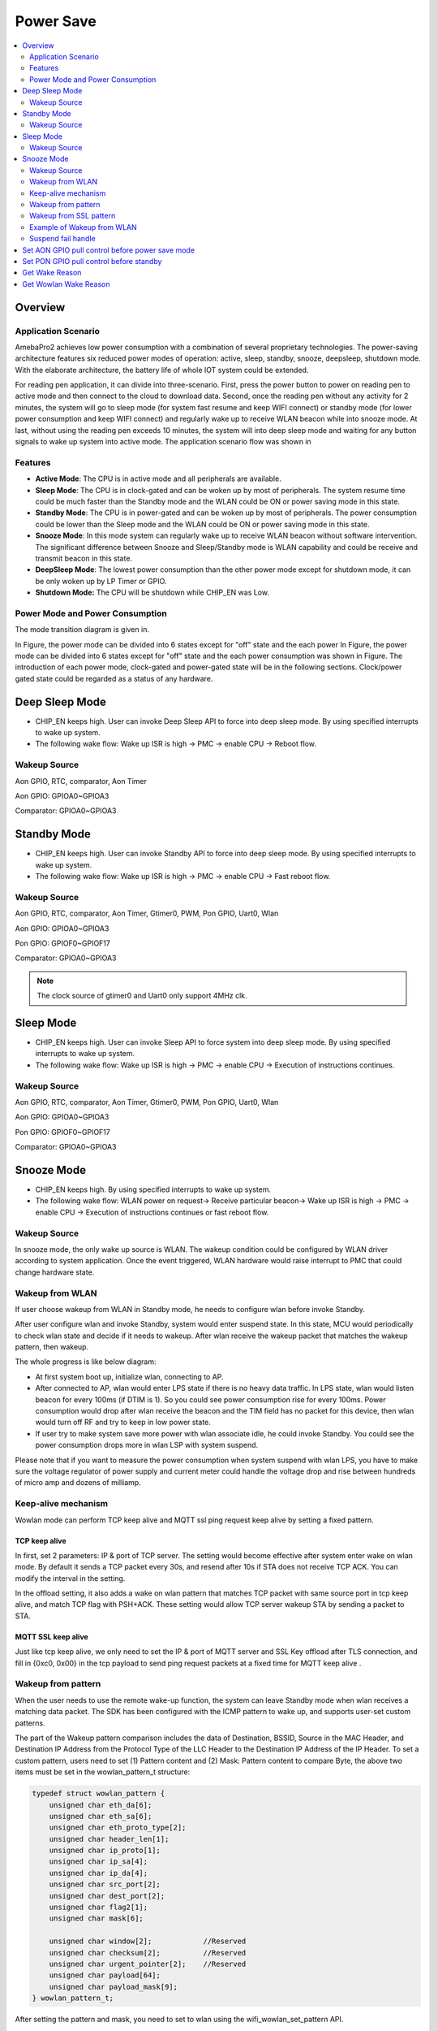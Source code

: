 Power Save
==========

.. contents::
  :local:
  :depth: 2

Overview
--------

Application Scenario
~~~~~~~~~~~~~~~~~~~~

AmebaPro2 achieves low power consumption with a combination of several
proprietary technologies. The power-saving architecture features six
reduced power modes of operation: active, sleep, standby, snooze,
deepsleep, shutdown mode. With the elaborate architecture, the battery
life of whole IOT system could be extended.

For reading pen application, it can divide into three-scenario. First,
press the power button to power on reading pen to active mode and then
connect to the cloud to download data. Second, once the reading pen
without any activity for 2 minutes, the system will go to sleep mode
(for system fast resume and keep WIFI connect) or standby mode (for
lower power consumption and keep WIFI connect) and regularly wake up to
receive WLAN beacon while into snooze mode. At last, without using the
reading pen exceeds 10 minutes, the system will into deep sleep mode and
waiting for any button signals to wake up system into active mode. The
application scenario flow was shown in

.. image:: ../_static/10_POWERSAVE/image1.png

Features
~~~~~~~~

-  **Active Mode**: The CPU is in active mode and all peripherals are
   available.

-  **Sleep Mode**: The CPU is in clock-gated and can be woken up by most
   of peripherals. The system resume time could be much faster than the
   Standby mode and the WLAN could be ON or power saving mode in this
   state.

-  **Standby Mode**: The CPU is in power-gated and can be woken up by
   most of peripherals. The power consumption could be lower than the
   Sleep mode and the WLAN could be ON or power saving mode in this
   state.

-  **Snooze Mode**: In this mode system can regularly wake up to receive
   WLAN beacon without software intervention. The significant difference
   between Snooze and Sleep/Standby mode is WLAN capability and could be
   receive and transmit beacon in this state.

-  **DeepSleep Mode**: The lowest power consumption than the other power
   mode except for shutdown mode, it can be only woken up by LP Timer or
   GPIO.

-  **Shutdown Mode:** The CPU will be shutdown while CHIP_EN was Low.


Power Mode and Power Consumption
~~~~~~~~~~~~~~~~~~~~~~~~~~~~~~~~

The mode transition diagram is given in.

.. image:: ../_static/10_POWERSAVE/image2.png

In Figure, the power mode can be divided into 6 states except for "off"
state and the each power In Figure, the power mode can be divided into 6
states except for "off" state and the each power consumption was shown
in Figure. The introduction of each power mode, clock-gated and
power-gated state will be in the following sections. Clock/power gated
state could be regarded as a status of any hardware.

Deep Sleep Mode
---------------

-  CHIP_EN keeps high. User can invoke Deep Sleep API to force into deep
   sleep mode. By using specified interrupts to wake up system.

-  The following wake flow: Wake up ISR is high -> PMC -> enable CPU ->
   Reboot flow.

Wakeup Source
~~~~~~~~~~~~~

Aon GPIO, RTC, comparator, Aon Timer

Aon GPIO: GPIOA0~GPIOA3

Comparator: GPIOA0~GPIOA3

Standby Mode
------------

-  CHIP_EN keeps high. User can invoke Standby API to force into deep
   sleep mode. By using specified interrupts to wake up system.

-  The following wake flow: Wake up ISR is high -> PMC -> enable CPU ->
   Fast reboot flow.

Wakeup Source
~~~~~~~~~~~~~

Aon GPIO, RTC, comparator, Aon Timer, Gtimer0, PWM, Pon GPIO, Uart0,
Wlan

Aon GPIO: GPIOA0~GPIOA3

Pon GPIO: GPIOF0~GPIOF17

Comparator: GPIOA0~GPIOA3

.. note :: The clock source of gtimer0 and Uart0 only support 4MHz clk.

Sleep Mode
----------

-  CHIP_EN keeps high. User can invoke Sleep API to force system into
   deep sleep mode. By using specified interrupts to wake up system.

-  The following wake flow: Wake up ISR is high -> PMC -> enable CPU ->
   Execution of instructions continues.

Wakeup Source
~~~~~~~~~~~~~

Aon GPIO, RTC, comparator, Aon Timer, Gtimer0, PWM, Pon GPIO, Uart0,
Wlan

Aon GPIO: GPIOA0~GPIOA3

Pon GPIO: GPIOF0~GPIOF17

Comparator: GPIOA0~GPIOA3

Snooze Mode
-----------

-  CHIP_EN keeps high. By using specified interrupts to wake up system.

-  The following wake flow: WLAN power on request-> Receive particular
   beacon-> Wake up ISR is high -> PMC -> enable CPU -> Execution of
   instructions continues or fast reboot flow.

Wakeup Source
~~~~~~~~~~~~~


In snooze mode, the only wake up source is WLAN. The wakeup condition
could be configured by WLAN driver according to system application. Once
the event triggered, WLAN hardware would raise interrupt to PMC that
could change hardware state.

Wakeup from WLAN
~~~~~~~~~~~~~~~~

If user choose wakeup from WLAN in Standby mode, he needs to configure
wlan before invoke Standby.

After user configure wlan and invoke Standby, system would enter suspend
state. In this state, MCU would periodically to check wlan state and
decide if it needs to wakeup. After wlan receive the wakeup packet that
matches the wakeup pattern, then wakeup.

The whole progress is like below diagram:

.. image:: ../_static/10_POWERSAVE/image3.png

-  At first system boot up, initialize wlan, connecting to AP.

-  After connected to AP, wlan would enter LPS state if there is no
   heavy data traffic. In LPS state, wlan would listen beacon for every
   100ms (if DTIM is 1). So you could see power consumption rise for
   every 100ms. Power consumption would drop after wlan receive the
   beacon and the TIM field has no packet for this device, then wlan
   would turn off RF and try to keep in low power state.

-  If user try to make system save more power with wlan associate idle,
   he could invoke Standby. You could see the power consumption drops
   more in wlan LSP with system suspend.

Please note that if you want to measure the power consumption when
system suspend with wlan LPS, you have to make sure the voltage
regulator of power supply and current meter could handle the voltage
drop and rise between hundreds of micro amp and dozens of milliamp.

Keep-alive mechanism
~~~~~~~~~~~~~~~~~~~~

Wowlan mode can perform TCP keep alive and MQTT ssl ping request keep
alive by setting a fixed pattern.

TCP keep alive
^^^^^^^^^^^^^^

In first, set 2 parameters: IP & port of TCP server. The setting would
become effective after system enter wake on wlan mode. By default it
sends a TCP packet every 30s, and resend after 10s if STA does not
receive TCP ACK. You can modify the interval in the setting.

In the offload setting, it also adds a wake on wlan pattern that matches
TCP packet with same source port in tcp keep alive, and match TCP flag
with PSH+ACK. These setting would allow TCP server wakeup STA by sending
a packet to STA.

MQTT SSL keep alive
^^^^^^^^^^^^^^^^^^^

Just like tcp keep alive, we only need to set the IP & port of MQTT
server and SSL Key offload after TLS connection, and fill in {0xc0,
0x00} in the tcp payload to send ping request packets at a fixed time
for MQTT keep alive .

Wakeup from pattern
~~~~~~~~~~~~~~~~~~~

When the user needs to use the remote wake-up function, the system can
leave Standby mode when wlan receives a matching data packet. The SDK
has been configured with the ICMP pattern to wake up, and supports
user-set custom patterns.

The part of the Wakeup pattern comparison includes the data of
Destination, BSSID, Source in the MAC Header, and Destination IP Address
from the Protocol Type of the LLC Header to the Destination IP Address
of the IP Header. To set a custom pattern, users need to set (1) Pattern
content and (2) Mask: Pattern content to compare Byte, the above two
items must be set in the wowlan_pattern_t structure:

.. code-block:: c

    typedef struct wowlan_pattern {
        unsigned char eth_da[6];
        unsigned char eth_sa[6];
        unsigned char eth_proto_type[2];
        unsigned char header_len[1];
        unsigned char ip_proto[1];
        unsigned char ip_sa[4];
        unsigned char ip_da[4];
        unsigned char src_port[2];
        unsigned char dest_port[2];
        unsigned char flag2[1];
        unsigned char mask[6]; 

        unsigned char window[2];            //Reserved
        unsigned char checksum[2];          //Reserved
        unsigned char urgent_pointer[2];    //Reserved
        unsigned char payload[64];
        unsigned char payload_mask[9];
    } wowlan_pattern_t;


After setting the pattern and mask, you need to set to wlan using the
wifi_wowlan_set_pattern API.

Take the TCP data packet as an example, assuming the Ameba MAC address
is 00: E0: 4C: 87: 00: 00, the following description sets the TCP
Unicast data packet whose receiver is Ameba as the wake-up packet.
First, the MAC Destination of the comparison packet needs to be Ameba,
so set the eth_da field of wowlan_pattern_t to 00: E0: 4C: 87: 00: 00.
Next, set the Protocol type of the LLC Header to IP Protocol: {0x08,
0x00}, Version + Length: {0x45}, the Protocol Type of the IP Header to
TCP: {0x06}, and set the Destination IP to Ameba's IP.

After the above fields are set, they will be converted into HW
comparison format, as follows:

========= ========== ================== ============== ======= ============ ======= ========= ========= ============ ============= =========
eth_da(6) eth_sa (6) eth_proto_type (2) header_len (1) Rsvd(8) ip_proto (1) Rsvd(2) ip_sa (4) ip_da (4) src_port (2) Dest_port (2) Flag2 (1)
========= ========== ================== ============== ======= ============ ======= ========= ========= ============ ============= =========

Therefore, the HW Pattern after the TCP Pattern conversion in this
example is:

================= ================= ===== == ======================= == ===== =========== =========== ===== ===== ==
00 e0 4c 87 00 00 00 00 00 00 00 00 08 00 45 00 00 00 00 00 00 00 00 06 00 00 00 00 00 00 c0 a8 00 c4 00 64 e1 6c 18
================= ================= ===== == ======================= == ===== =========== =========== ===== ===== ==

Next, the user needs to set the Mask. 1 bit in the Mask corresponds to 1
byte of the HW pattern, and the byte corresponding to the 1 bit in the
Mask will be added for comparison. The following explains how Mask is
composed:

First use the bit sequence mask to identify the bytes to be compared:

====== ====== == = ======== = == ==== ==== == == =
111111 000000 11 1 00000000 1 00 0000 1111 11 11 1
====== ====== == = ======== = == ==== ==== == == =

This bit sequence is composed of 1 byte every 8 bits:

======== ======== ======== ======== ====== =
11111100 00001110 00000001 00000011 111111 1
======== ======== ======== ======== ====== =

HW is compared from bit0 of each byte, so the bit order of each byte
must be reversed.

======== ======== ======== ======== ======== ========
00111111 01110000 10000000 11000000 00111111 10000000
======== ======== ======== ======== ======== ========

Convert from step 3 to Hex: {0x3f, 0x70, 0x80, 0xc0, 0x3f, 0x80} to get
the final Mask.

Wakeup pattern payload
^^^^^^^^^^^^^^^^^^^^^^

Set the payload_mask, 1 bit in the Mask corresponds to 1 byte of the HW
pattern, and the byte corresponding to the bit of Mask 1 will be added
to the comparison. Assuming that a payload of 10 bytes is set, the
following explains how the Mask is composed:

Every 8 bits of the bit sequence form 1 byte, and the first 6 bits are
reserved:

======== ======== ======== ======== ======== ======== ======== ======== ========
00000011 11111111 00000000 00000000 00000000 00000000 00000000 00000000 00000000
======== ======== ======== ======== ======== ======== ======== ======== ========

HW is compared from the bit0 of each byte, so the bit order of each byte
must be reversed

======== ======== ======== ======== ======== ======== ======== ======== ========
11000000 11111111 00000000 00000000 00000000 00000000 00000000 00000000 00000000
======== ======== ======== ======== ======== ======== ======== ======== ========

Convert to Hex from step 2: {0xc0, 0xff, 0x00, 0x00, 0x00, 0x00, 0x00,
0x00, 0x00}, get the final Mask.

Wakeup from SSL pattern
~~~~~~~~~~~~~~~~~~~~~~~

Wake up from ssl mode support tls cipher suite aes256, sha384.

After establishing a TLS connection, you can wake up by setting ssl key
offload and ssl wakeup mode.

When the user needs to use the remote wake-up function, when wlan
receives a matching data packet, the system can exit the Standby mode.

SSL key offload
^^^^^^^^^^^^^^^

The part of the SSL Key offload comparison includes the ssl_ctr, ssl_iv,
ssl_enc_key, ssl_dec_key and ssl hmac key. To set a SSL Key offload,
users need to set wifi_set_ssl_offload() after TLS connection, the above
items must be set in the SSL Key offload structure:

+---------------------------+
| SSL_CTR (8 bytes)         |
+===========================+
| SSL_IV (16 bytes)         |
+---------------------------+
| SSL_ENC_KEY (32 bytes))   |
+---------------------------+
| SSL_DEC_KEY (32 bytes)    |
+---------------------------+
| SSL_HMAC_KEY (48 bytes)   |
+---------------------------+
| SSL_IS_ETM (1 bytes))     |
+---------------------------+


SSL wakeup pattern
^^^^^^^^^^^^^^^^^^

SSL Wakeup pattern support 8 groups, each pattern supports up to 64
Bytes. The user can fill in the patterns used for waking up in sequence
through wifi_wowlan_set_ssl_pattern(). After waking up, the wakeup
reason can know which pattern was awakened.


SSL wakeup pattern
^^^^^^^^^^^^^^^^^^

SSL Wakeup pattern support 8 groups, each pattern supports up to 64
Bytes. The user can fill in the patterns used for waking up in sequence
through wifi_wowlan_set_ssl_pattern(). After waking up, the wakeup
reason can know which pattern was awakened.

Example of Wakeup from WLAN
~~~~~~~~~~~~~~~~~~~~~~~~~~~

The sample program is located at:

project\\realtek_amebapro2_v0_example\\src\\wowlan\\main_wowlan.c

=================== ======================================== =============================================================================================================================================
Example             Description                              Result
=================== ======================================== =============================================================================================================================================
WiFi Keep alive     Use command:                             Enter L2 keep alive mode
                                                            
                    PS=wowlan                               
TCP Keep alive      Send keep alive packet interval setting: A tcp keep alive packet is sent every 60 seconds, if no tcp ack is received, the tcp keep alive packet will be resend 10 seconds later.
                                                            
                    static uint32_t interval_ms = 60000;     Connect to tcp server and enter tcp keep alive mode.
                                                            
                    static uint32_t resend_ms = 10000;      
                                                            
                    Use command:                            
                                                            
                    PS=tcp_keep_alive,[ip],[port]           
                                                            
                    PS=wowlan                               
MQTT SSL Keep alive Send keep alive packet interval setting: A mqtt ping request packet is sent every 60 seconds, if no tcp ack is received, the mqtt ping request packet will be resend 10 seconds later.
                                                            
                    static uint32_t interval_ms = 60000;     Connect to mqtt server and enter tcp keep alive mode
                                                            
                    static uint32_t resend_ms = 10000;      
                                                            
                    Use command:                            
                                                            
                    #define MQTTSSL_KEEPALIVE 1             
                                                            
                    #define AWS_IOT_MQTT 1                  
                                                            
                    PS=mqtt_keep_alive                      
                                                            
                    PS=wowlan                               
=================== ======================================== =============================================================================================================================================

Suspend fail handle
~~~~~~~~~~~~~~~~~~~

When entering wlan suspend, there may be a chance of sleep failure, such
as receiving a wakeup event or wifi disconnection during the suspend
process. At this time, the system needs to do system reset or wakeup
from standby by case.

.. code-block:: c

    ret = rtl8735b_suspend(0);
    if (ret != 0)
    {
        /********************************************
        ret = -3; //wlan enter LPS mode fail
        ret = -4; //wifi not connected when suspend
        ret = -6; //wifi off status check fail
        ret = -7; //wlan get wakeup event
        *********************************************/
        if (ret == -4)
        {
                sys_reset();
        } else {
                wifi_off();
                HAL_WRITE32(0x40009000, 0x18, 0x1 | HAL_READ32(0x40009000, 0x18));
                Standby(SLP_AON_TIMER | SLP_GTIMER, 1000000, 0, 1);
        }

    } 


-  Error code -3: Firmware will sync with AP by sending Null frame to
   confirm that enter LPS mode successfully or not.

   +  If the status does not be checked successfully until timeout, the
      maximum waiting time is 10 seconds.

   +  Because system has already back up the retention data, user can enter
      standby mode and wakeup quickly for wifi resume.

-  Error code -4: Check device has connected to AP or not.

   +  Because of wifi disconnection, user cannot back up retention
      information. User need to do system reset.

-  Error code -6: Driver will read the RF power status to check enter HW
   LPS mode successfully or not.

   +  If the status does not be checked successfully until timeout, the
      maximum waiting time is 10 seconds.

   +  The RF power status should be off when PRO2 enter HW LPS mode
      successfully. IF the power status is on, Pro2 need to close wifi by
      calling wifi_off() and reset the hardware by waking up from standby
      mode.

   +  Because system has already back up the retention data, user can enter
      standby mode and wakeup quickly for wifi resume.

-  Error code -7: Wowlan firmware get the wake-up event during suspend
   process.

   +  System has already back up the retention data before enter suspend.

   +  If Pro2 receive wake-up pattern (wake-up reason 0x77 and 0x23) in
      suspend process, user can enter standby mode and wakeup quickly for
      wifi resume.

   +  If Pro2 receive other wake-up event in suspend process, user need to
      enter standby mode and wakeup quickly for wifi reconnection. Because
      PRO2 be disconnected by AP, system cannot do wifi resume.

   +  After Pro2 waking up, user can get wake-up reason by the API,
      rtw_hal_wowlan_get_suspend_wakeup_reason(), and do the corresponding
      wifi flow.

Set AON GPIO pull control before power save mode
------------------------------------------------

Check the AON GPIO external circuit status and set the AON GPIO states
matching the external circuit to prevent leakage.

-  External pull high → internal pull high

-  External pull low or floating → internal pull low

For the detailed definition of AON GPIO control register, please refer
to rtl8735b_aon_type.h.

.. code-block:: c

    #define AON_SHIFT_AON_GPIO1_SLEW_RATE                28
    #define AON_BIT_AON_GPIO1_SLEW_RATE                  ((u32)0x00000001 << 28)    /*!<R/W 0  0:Disable,1:Enable */
    #define AON_SHIFT_AON_GPIO1_DRIVING                  26
    #define AON_MASK_AON_GPIO1_DRIVING                   ((u32)0x00000003 << 26)    /*!<R/W 0  0:4mA, 1:8mA */
    #define AON_SHIFT_AON_GPIO1_SMT_EN                   25
    #define AON_BIT_AON_GPIO1_SMT_EN                     ((u32)0x00000001 << 25)    /*!<R/W 0  Enable AON GPIO1 Schmitt trigger; 1: enable */
    #define AON_SHIFT_AON_GPIO1_PULL_CTRL                22
    #define AON_MASK_AON_GPIO1_PULL_CTRL                 ((u32)0x00000003 << 22)    /*!<R/W 0  2b'00: high impedence; 2b'01: pull low; 2b'10: pull high; 2b'11: reserved */
    #define AON_SHIFT_AON_GPIO1_PINMUX_SEL               16
    #define AON_MASK_AON_GPIO1_PINMUX_SEL                ((u32)0x0000000F << 16)    /*!<R/W 1111  0000: Comparator_ADC 0001: I2C0_SDA 0010: 0011:JTAG_CLK/SWD_CK 0100: 0101: 0110: 0111: 1000: 1001: 1010: 1011: 1100: 1101: 1110: 1111: GPIO */
    #define AON_SHIFT_AON_GPIO0_SLEW_RATE                12
    #define AON_BIT_AON_GPIO0_SLEW_RATE                  ((u32)0x00000001 << 12)    /*!<R/W 0  0:Disable,1:Enable */
    #define AON_SHIFT_AON_GPIO0_DRIVING                  10
    #define AON_MASK_AON_GPIO0_DRIVING                   ((u32)0x00000003 << 10)    /*!<R/W 0  0:4mA, 1:8mA */
    #define AON_SHIFT_AON_GPIO0_SMT_EN                   9
    #define AON_BIT_AON_GPIO0_SMT_EN                     ((u32)0x00000001 << 9)     /*!<R/W 0  Enable AON GPIO0 Schmitt trigger; 1: enable */
    #define AON_SHIFT_AON_GPIO0_PULL_CTRL                6
    #define AON_MASK_AON_GPIO0_PULL_CTRL                 ((u32)0x00000003 << 6)     /*!<R/W 0  2b'00: high impedence; 2b'01: pull low; 2b'10: pull high; 2b'11: reserved */
    #define AON_SHIFT_AON_GPIO0_PINMUX_SEL               0
    #define AON_MASK_AON_GPIO0_PINMUX_SEL                ((u32)0x0000000F << 0)     /*!<R/W 1111  0000: Comparator_ADC 0001: I2C0_SCL 0010: 0011: JTAG_TMS/SWD_IO 0100: 0101: 0110: 0111: 1000: 1001: 1010: 1011: 1100: 1101: 1110: 1111: GPIO */


Set PON GPIO pull control before standby
----------------------------------------

If PON GPIO is set as standby wake up source, please check the PON GPIO
external circuit status first, and set the PON GPIO status matching the
external circuit before standby to prevent leakage.

-  External pull high → internal pull high

-  External pull low or floating → internal pull low

.. image:: ../_static/10_POWERSAVE/image4.png

For the detailed definition of PON GPIO control register, please refer
to rtl8735b_pon_type.h.

.. code-block:: c

    #define PON_MASK_PON_GPIO1_DRIVING                   ((u32)0x00000003 << 26)      /*!<R/W 0  0:4mA, 1:8mA */
    #define PON_SHIFT_PON_GPIO1_SMT_EN                   25
    #define PON_BIT_PON_GPIO1_SMT_EN                     ((u32)0x00000001 << 25)      /*!<R/W 0  Enable PON GPIO1 Schmitt trigger; 1: enable */
    #define PON_SHIFT_PON_GPIO1_PULL_CTRL                22
    #define PON_MASK_PON_GPIO1_PULL_CTRL                 ((u32)0x00000003 << 22)      /*!<R/W 0  2b'00: high impedence; 2b'01: pull low; 2b'10: pull high; 2b'11: reserved */
    #define PON_SHIFT_PON_GPIO1_PINMUX_SEL               16
    #define PON_MASK_PON_GPIO1_PINMUX_SEL                ((u32)0x0000000F << 16)      /*!<R/W 1111  0000: ADC1 0001: I2C1_SCL 0010: 0011: RFE_CTRL_0 0100: 0101: 0110:UART1_CTS 0111: 1000: 1001: 1010: 1011: 1100: 1101: 1110: 1111: GPIO */
    #define PON_SHIFT_PON_GPIO0_SLEW_RATE                12
    #define PON_BIT_PON_GPIO0_SLEW_RATE                  ((u32)0x00000001 << 12)      /*!<R/W 0  0:Disable,1:Enable */
    #define PON_SHIFT_PON_GPIO0_DRIVING                  10
    #define PON_MASK_PON_GPIO0_DRIVING                   ((u32)0x00000003 << 10)      /*!<R/W 0  0:4mA, 1:8mA */
    #define PON_SHIFT_PON_GPIO0_SMT_EN                   9
    #define PON_BIT_PON_GPIO0_SMT_EN                     ((u32)0x00000001 << 9)       /*!<R/W 0  Enable PON GPIO0 Schmitt trigger; 1: enable */
    #define PON_SHIFT_PON_GPIO0_PULL_CTRL                6
    #define PON_MASK_PON_GPIO0_PULL_CTRL                 ((u32)0x00000003 << 6)       /*!<R/W 0  2b'00: high impedence; 2b'01: pull low; 2b'10: pull high; 2b'11: reserved */
    #define PON_SHIFT_PON_GPIO0_PINMUX_SEL               0
    #define PON_MASK_PON_GPIO0_PINMUX_SEL                ((u32)0x0000000F << 0)       /*!<R/W 1111  0000: ADC0 0001: 0010: 0011: 0100: 0101: 0110: 0111: 1000: 1001: 1010: 1011: 1100: 1101: 1110: 1111: GPIO */


Default settings for EVB.

.. code-block:: c

    //AON_GPIO
        HAL_WRITE32(0x40009094, 0x0, 0x4f004f); //GPIOA_1/GPIOA_0
        HAL_WRITE32(0x40009098, 0x0, 0x4f004f); //GPIOA_3/GPIOA_2
        HAL_WRITE32(0x4000909c, 0x0, 0x4f004f); //GPIOA_5/GPIOA_4
        
        
    //PON_GPIO
        HAL_WRITE32(0x40009850, 0x0, 0x4f004f); //GPIOF_1/GPIOF_0
        HAL_WRITE32(0x40009854, 0x0, 0x8f004f); //GPIOF_3/GPIOF_2
        HAL_WRITE32(0x40009858, 0x0, 0x4f008f); //GPIOF_5/GPIOF_4
        HAL_WRITE32(0x4000985c, 0x0, 0x4f004f); //GPIOF_7/GPIOF_6
        HAL_WRITE32(0x40009860, 0x0, 0x4f004f); //GPIOF_9/GPIOF_8
        HAL_WRITE32(0x40009864, 0x0, 0x4f004f); //GPIOF_11/GPIOF_10
        HAL_WRITE32(0x40009868, 0x0, 0x4f004f); //GPIOF_13/GPIOF_12
        HAL_WRITE32(0x4000986C, 0x0, 0x4f004f); //GPIOF_15/GPIOF_14
        HAL_WRITE32(0x40009870, 0x0, 0x4f004f); //GPIOF_17/GPIOF_16
    //HAL_WRITE32(0x4000Ae04, 0x0, 0x20000); //GPIOF_17(VDD_DDR_EN) INPUT MODE


Get Wake Reason
---------------

The reason for triggering the wakeup can be obtained through
Get_wake_reason(). Bit[9] ~ Bit[12] are based on the GPIO initialization
sequence and do not directly correspond to GPIOA_0-4

.. code-block:: c

    /**
     *  @brief The function for get wake up reason.
     *  @returns wake up status
     *   wake up status:
     *                - bit[12]: the AON GPIO3 Wake up status.
     *                - bit[11]: the AON GPIO2 Wake up status.
     *                - bit[10]: the AON GPIO1 Wake up status.
     *                - bit[9]: the AON GPIO0 Wake up status.
     *                - bit[8]: the RTC Wake up status.
     *                - bit[7]: the COMP Wake up status.
     *                - bit[6]: the AON TIMER Wake up status.
     *                - bit[5]: the UART Wake up status.
     *                - bit[4]: NA.
     *                - bit[3]: the WLAN Wake up status.
     *                - bit[2]: NA.
     *                - bit[1]: the PON GPIO Wake up status.
     *                - bit[0]: the GTimer0 Wake up status.
     */
    u32 Get_wake_reason(void);


Get Wowlan Wake Reason
----------------------

After getting the wlan wakeup event of 0x08 through Get_wake_reason(),
you can get the wakeup reason of wowlan through
rtl8735b_wowlan_wake_reason() API.

The relevant wowlan wakeup reasons are as follows

.. code-block:: c

    /*
    RX_DISASSOC                         = 0x04, //Received disassoc packet from AP
    RX_DEAUTH                           = 0x08, //Received deauth packet from AP
    FW_DECISION_DISCONNECT              = 0x10, //Decided to wake up after not receiving beacon for a long time
    RX_PATTERN_PKT                      = 0x23, //Wake up through the set RX pattern
    TX_TCP_SEND_LIMIT                   = 0x69, //Wake up by tcp keep alive packet retry timeout
    RX_DHCP_NAK                         = 0x6A, //Wake up after receiving DHCP NAK packet
    DHCP_RETRY_LIMIT                    = 0x6B, //DHCP renew timeout
    RX_MQTT_PATTERN_MATCH               = 0x6C, //Wake up through the set mqtt wakeup pattern
    RX_MQTT_PUBLISH_WAKE                = 0x6D, //Wake up after receiving mqtt publish packet
    RX_MQTT_MTU_LIMIT_PACKET            = 0x6E, //Received mqtt packet larger than MTU
    RX_TCP_FROM_SERVER_TO               = 0x6F, //The keep alive packet was not received after the set server timeout.
    FW_PNO_WAKEUP                       = 0x70, //The PNO detects the AP beacon
    FW_BCN_TO_WAKEUP                    = 0x74, //Beacon recovery cannot receive beacon until the set timeout time
    RX_TCP_RST_FIN_PKT                  = 0x75, //Received tcp fin or reset flag packet
    RX_MQTT_PING_RSP_TO                 = 0x76, //mqtt keep alive timeout
    RX_TCP_WITH_PAYLOAD                 = 0x77, //Wake up after receiving a tcp packet with payload
    GPIO_WDT_TBTT_CHECK_ERROR           = 0x79, //FW wakes up when abnormality is detected through status check
    CSA_WAKE                            = 0x7A, //Channel Switch Announcement
    BCN_DS_MISMATCH_WAKE                = 0x7B,  //Channel mismatch
    RX_TCP_FIN_PKT                  = 0x7C, //Received tcp fin flag packet
    RX_TCP_RST_PKT                  = 0x7D, //Received tcp reset flag packet
    */

    u32 rtl8735b_wowlan_wake_reason (void);
